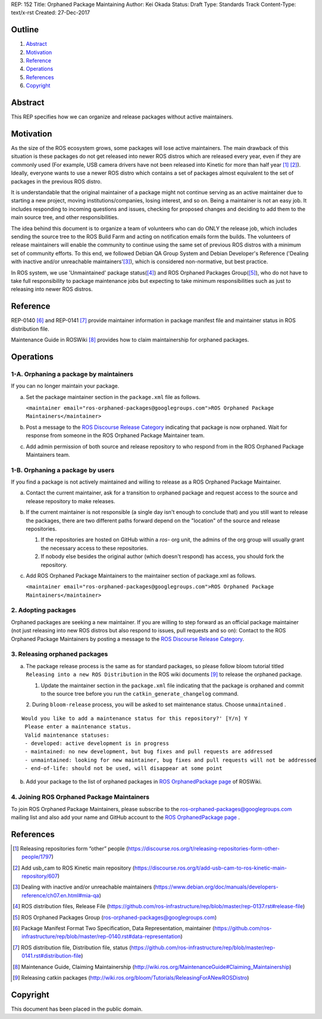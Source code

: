 REP: 152
Title: Orphaned Package Maintaining
Author: Kei Okada
Status: Draft
Type: Standards Track
Content-Type: text/x-rst
Created: 27-Dec-2017

Outline
=======

#. Abstract_
#. Motivation_
#. Reference_
#. Operations_
#. References_
#. Copyright_

Abstract
========

This REP specifies how we can organize and release packages without active maintainers.

Motivation
==========

As the size of the ROS ecosystem grows, some packages will lose active maintainers.
The main drawback of this situation is these packages do not get released into newer ROS distros which are released every year, even if they are commonly used (For example, USB camera drivers have not been released into Kinetic for more than half year [1]_ [2]_).
Ideally, everyone wants to use a newer ROS distro which contains a set of packages almost equivalent to the set of packages in the previous ROS distro.

It is understandable that the original maintainer of a package might not continue serving as an active maintainer due to starting a new project, moving institutions/companies, losing interest, and so on.
Being a maintainer is not an easy job.
It includes responding to incoming questions and issues, checking for proposed changes and deciding to add them to the main source tree, and other responsibilities.

The idea behind this document is to organize a team of volunteers who can do ONLY the release job, which includes sending the source tree to the ROS Build Farm and acting on notification emails form the builds.
The volunteers of release maintainers will enable the community to continue using the same set of previous ROS distros with a minimum set of community efforts.
To this end, we followed Debian QA Group System and Debian Developer's Reference ('Dealing with inactive and/or unreachable maintainers'[3]_), which is considered non-normative, but best practice.

In ROS system, we use 'Unmaintained' package status([4]_) and ROS Orphaned Packages Group([5]_), who do not have to take full responsibility to package maintenance jobs but expecting to take minimum responsibilities such as just to releasing into newer ROS distros.

Reference
=========

REP-0140 [6]_ and REP-0141 [7]_ provide maintainer information in package manifest file and maintainer status in ROS distribution file.

Maintenance Guide in ROSWiki [8]_ provides how to claim maintainership for orphaned packages.

Operations
==========

1-A. Orphaning a package by maintainers
---------------------------------------

If you can no longer maintain your package.

a. Set the package maintainer section in the ``package.xml`` file as follows.

   ``<maintainer email="ros-orphaned-packages@googlegroups.com">ROS Orphaned Package Maintainers</maintainer>``

b. Post a message to the `ROS Discourse Release Category <http://discourse.ros.org/c/release>`_ indicating that package is now orphaned.
   Wait for response from someone in the ROS Orphaned Package Maintainer team.

c. Add admin permission of both source and release repository to who respond from in the ROS Orphaned Package Maintainers team.

1-B. Orphaning a package by users
---------------------------------

If you find a package is not actively maintained and willing to release as a ROS Orphaned Package Maintainer.

a. Contact the current maintainer, ask for a transition to orphaned package and request access to the source and release repository to make releases.

b. If the current maintainer is not responsible (a single day isn't enough to conclude that) and you still want to release the packages, there are two different paths forward depend on the "location" of the source and release repositories.

   1. If the repositories are hosted on GitHub within a `ros-` org unit, the admins of the org group will usually grant the necessary access to these repositories.

   2. If nobody else besides the original author (which doesn't respond) has access, you should fork the repository.

c. Add ROS Orphaned Package Maintainers to the maintainer section of package.xml as follows.

   ``<maintainer email="ros-orphaned-packages@googlegroups.com">ROS Orphaned Package Maintainers</maintainer>``

2. Adopting packages
--------------------

Orphaned packages are seeking a new maintainer.
If you are willing to step forward as an official package maintainer (not just releasing into new ROS distros but also respond to issues, pull requests and so on):
Contact to the ROS Orphaned Package Maintainers by posting a message to the `ROS Discourse Release Category <http://discourse.ros.org/c/release>`_.

3. Releasing orphaned packages
------------------------------

a. The package release process is the same as for standard packages, so please follow bloom tutorial titled ``Releasing into a new ROS Distribution`` in the ROS wiki documents [9]_ to release the orphaned package.


   1. Update the maintainer section in the ``package.xml`` file indicating that the package is orphaned and commit to the source tree before you run the ``catkin_generate_changelog`` command.

   2. During ``bloom-release`` process, you will be asked to set maintenance status.
   Choose ``unmaintained`` . ::
      
::

  Would you like to add a maintenance status for this repository?' [Y/n] Y
   Please enter a maintenance status.
   Valid maintenance statuses:
   - developed: active development is in progress
   - maintained: no new development, but bug fixes and pull requests are addressed
   - unmaintained: looking for new maintainer, bug fixes and pull requests will not be addressed
   - end-of-life: should not be used, will disappear at some point

b. Add your package to the list of orphaned packages in `ROS OrphanedPackage page <http://wiki.ros.org/OrphanedPackage>`_ of ROSWiki.

4. Joining ROS Orphaned Package Maintainers
-------------------------------------------

To join ROS Orphaned Package Maintainers, please subscribe to the ros-orphaned-packages@googlegroups.com mailing list and also add your name and GitHub account to the `ROS OrphanedPackage page <http://wiki.ros.org/OrphanedPackage>`_ .

References
==========

.. [1] Releasing repositories form “other” people (https://discourse.ros.org/t/releasing-repositories-form-other-people/1797)
.. [2] Add usb_cam to ROS Kinetic main repository (https://discourse.ros.org/t/add-usb-cam-to-ros-kinetic-main-repository/607)
.. [3] Dealing with inactive and/or unreachable maintainers (https://www.debian.org/doc/manuals/developers-reference/ch07.en.html#mia-qa)
.. [4] ROS distribution files, Release File (https://github.com/ros-infrastructure/rep/blob/master/rep-0137.rst#release-file)
.. [5] ROS Orphaned Packages Group (ros-orphaned-packages@googlegroups.com)
.. [6] Package Manifest Format Two Specification, Data Representation, maintainer (https://github.com/ros-infrastructure/rep/blob/master/rep-0140.rst#data-representation)
.. [7] ROS distribution file, Distribution file, status (https://github.com/ros-infrastructure/rep/blob/master/rep-0141.rst#distribution-file)
.. [8] Maintenance Guide, Claiming Maintainership (http://wiki.ros.org/MaintenanceGuide#Claiming_Maintainership)
.. [9] Releasing catkin packages (http://wiki.ros.org/bloom/Tutorials/ReleasingForANewROSDistro)

Copyright
=========

This document has been placed in the public domain.

..
   Local Variables:
   mode: indented-text
   indent-tabs-mode: nil
   sentence-end-double-space: t
   fill-column: 70
   coding: utf-8
   End:
